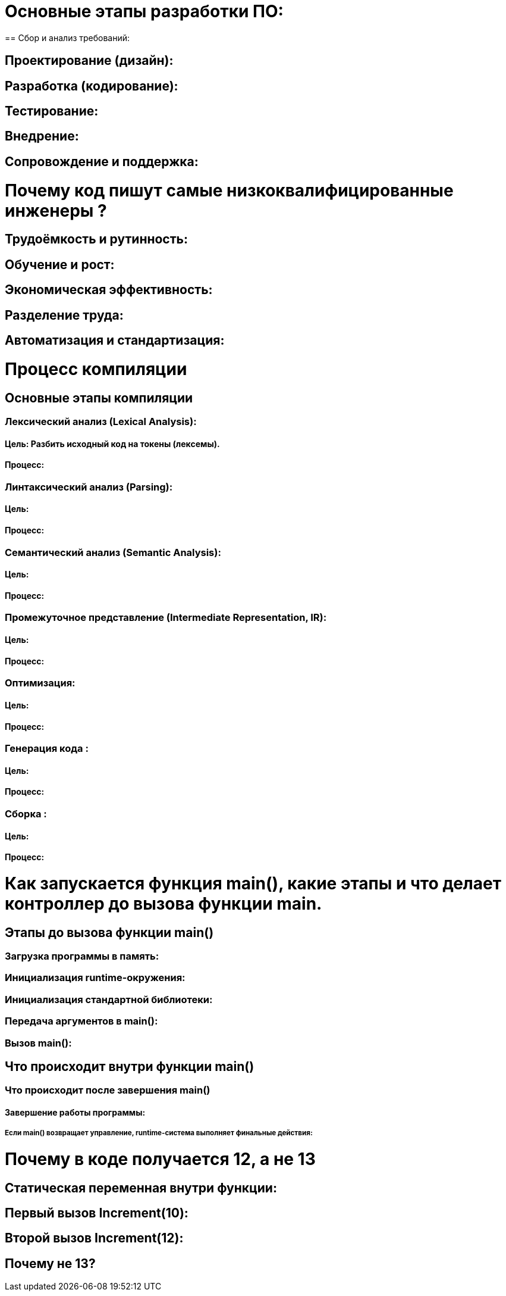 = Основные этапы разработки ПО:
== Сбор и анализ требований:

.На этом этапе аналитики и бизнес-архитекторы работают с заказчиком, чтобы понять, что именно нужно реализовать.

.Определяются цели, функциональные и нефункциональные требования.

.Это требует глубокого понимания бизнес-процессов и умения коммуницировать с заинтересованными сторонами.

== Проектирование (дизайн):

.Архитекторы и senior-разработчики создают высокоуровневую архитектуру системы.

.Определяются технологии, фреймворки, базы данных, API и другие компоненты.

.Проектирование требует большого опыта и понимания, как разные части системы будут взаимодействовать.

== Разработка (кодирование):

.На этом этапе пишется код. Этим обычно занимаются разработчики, включая junior и middle-инженеров.

.Код должен соответствовать требованиям и стандартам, определённым на этапе проектирования.

.Это самый трудоёмкий этап, но он часто требует меньше опыта, чем проектирование или анализ.

== Тестирование:

.QA-инженеры проверяют, соответствует ли ПО требованиям и работает ли оно без ошибок.

.Тестирование может быть ручным или автоматизированным.

.Это требует внимательности и понимания процессов тестирования.

== Внедрение:

.Система разворачивается на серверах или в облаке.

.Этим занимаются DevOps-инженеры, которые настраивают инфраструктуру и обеспечивают стабильную работу системы.

== Сопровождение и поддержка:

.После запуска система требует обновлений, исправления багов и доработок.

.Этим могут заниматься как разработчики, так и отдельные команды поддержки.

= Почему код пишут самые низкоквалифицированные инженеры ?

== Трудоёмкость и рутинность:

.Написание кода — это часто рутинная задача, особенно если архитектура и требования уже определены. Это позволяет поручить её менее опытным разработчикам, которые могут следовать готовым инструкциям.

== Обучение и рост:

.Junior-разработчики начинают с написания кода, чтобы набраться опыта. Это их первый шаг в карьере, и они учатся на реальных задачах.

== Экономическая эффективность:

.Опытные разработчики и архитекторы стоят дороже. Их время лучше использовать для решения сложных задач, таких как проектирование системы или оптимизация, а не для написания базового кода.

== Разделение труда:

.В крупных проектах задачи разделяются между членами команды. Более опытные специалисты занимаются архитектурой, код-ревью и решением сложных проблем, а junior-разработчики пишут код под их руководством.

== Автоматизация и стандартизация:

.Современные инструменты разработки (например, фреймворки, библиотеки, шаблоны) позволяют писать код с минимальными ошибками даже начинающим разработчикам. Это снижает риски и упрощает процесс.

= Процесс компиляции

.Компиляция — это процесс преобразования исходного кода, написанного на языке программирования высокого уровня, в исполняемый файл (или объектный код), который может быть выполнен компьютером. Этот процесс состоит из нескольких этапов, каждый из которых выполняет определённую задачу.

== Основные этапы компиляции
=== Лексический анализ (Lexical Analysis):
==== Цель: Разбить исходный код на токены (лексемы).

==== Процесс:

.Компилятор читает исходный код как последовательность символов.

.Группирует символы в токены (например, ключевые слова, идентификаторы, операторы, числа, строки).

.Удаляет пробелы, комментарии и другие незначимые элементы.
=== Линтаксический анализ (Parsing):

==== Цель: 
.Проверить, соответствует ли последовательность токенов правилам языка (грамматике).

==== Процесс:

.Компилятор строит синтаксическое дерево (Abstract Syntax Tree, AST), которое отражает структуру программы.

.Если код не соответствует грамматике, компилятор выдаёт ошибку.

=== Семантический анализ (Semantic Analysis):

==== Цель: 
.Проверить смысловую корректность программы.

==== Процесс:

.Компилятор проверяет типы данных, области видимости переменных, вызовы функций и другие аспекты.

.Добавляет информацию в AST (например, типы переменных).

=== Промежуточное представление (Intermediate Representation, IR):

==== Цель: 
.Преобразовать AST в промежуточный код, который легче оптимизировать.

==== Процесс:

.Компилятор генерирует промежуточный код (например, трёхадресный код или LLVM IR).Этот код не зависит от архитектуры процессора.
=== Оптимизация:


==== Цель: 
.Улучшить производительность и эффективность кода.

==== Процесс:

.Компилятор применяет различные оптимизации (удаление мёртвого кода, разворачивание циклов, инлайнинг функций и т.д.).

.Оптимизации выполняются на промежуточном коде.


=== Генерация кода :

==== Цель: 
.Преобразовать промежуточный код в машинный код (или объектный код).

==== Процесс:

.Компилятор генерирует инструкции для целевой архитектуры процессора.

.Код может быть в виде ассемблера или бинарного формата.

=== Сборка :

==== Цель:
.Собрать все объектные файлы и библиотеки в один исполняемый файл.

==== Процесс:

.Линкер объединяет объектные файлы, разрешает ссылки на внешние функции и библиотеки.

.Создаёт исполняемый файл (например, .exe для Windows или ELF для Linux).

= Как запускается функция main(), какие этапы и что делает контроллер до вызова функции main.

== Этапы до вызова функции main()
=== Загрузка программы в память:

.Когда вы запускаете программу, операционная система (ОС) загружает её исполняемый файл (например, .exe или ELF) в память.

.ОС выделяет адресное пространство для программы, загружает секции кода, данных и других ресурсов.

=== Инициализация runtime-окружения:

.Перед вызовом main() runtime-библиотека (например, crt0 в C/C++) выполняет начальную настройку:

.Инициализирует глобальные и статические переменные.

.Настраивает стек и кучу (heap).

.Подготавливает окружение для работы программы (например, аргументы командной строки, переменные окружения).

=== Инициализация стандартной библиотеки:

.Если программа использует стандартную библиотеку (например, libc в C или libstdc++ в C++), runtime-система инициализирует её:

.Настраивает потоки ввода-вывода (stdin, stdout, stderr).

.Инициализирует глобальные объекты (в C++ вызываются конструкторы глобальных объектов).

=== Передача аргументов в main():

.Runtime-система подготавливает аргументы командной строки (argc, argv) и передаёт их в функцию main().

=== Вызов main():

.После завершения всех подготовительных этапов управление передаётся в функцию main(), которая является точкой входа в программу.

== Что происходит внутри функции main()
.Внутри main() программа начинает выполнять код, написанный разработчиком.

.После завершения main() управление возвращается в runtime-систему.

=== Что происходит после завершения main()
==== Завершение работы программы:

===== Если main() возвращает управление, runtime-система выполняет финальные действия:

.Вызывает деструкторы глобальных объектов (в C++).

.Закрывает открытые файлы и освобождает ресурсы.

.Возвращает код завершения операционной системе.

.Завершение работы runtime-окружения:

.Runtime-система завершает свою работу и передаёт управление обратно ОС.
= Почему в коде получается 12, а не 13
== Статическая переменная внутри функции:

.Статическая переменная (static int result) инициализируется только один раз — при первом вызове функции.

.После инициализации она сохраняет своё значение между вызовами функции.

.Её время жизни — до завершения программы.

== Первый вызов Increment(10):

.Статическая переменная result инициализируется значением 10.

.Затем она увеличивается на 1 (result++), и её значение становится 11.

.Функция возвращает 11.

== Второй вызов Increment(12):

.Статическая переменная result не инициализируется заново, так как она уже была инициализирована при первом вызове.

.Её текущее значение (11) увеличивается на 1 (result++), и она становится равной 12.

.Функция возвращает 12.
== Почему не 13?
.Второй вызов Increment(12) не использует переданное значение 12 для инициализации статической переменной, так как она уже была инициализирована при первом вызове.

.Вместо этого статическая переменная просто увеличивается на 1 от своего предыдущего значения (11), что даёт 12.